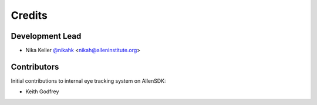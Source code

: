 =======
Credits
=======

Development Lead
----------------

* Nika Keller `@nikahk <http://github.com/nikahk>`_ <nikah@alleninstitute.org>

Contributors
------------

Initial contributions to internal eye tracking system on AllenSDK:

* Keith Godfrey